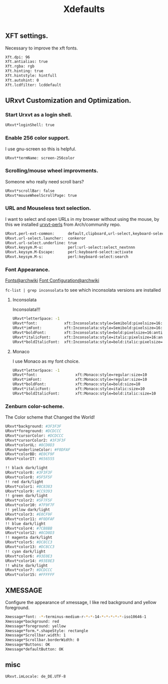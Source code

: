 #+TITLE: Xdefaults

** XFT settings.
Necessary to improve the xft fonts.

#+begin_src sh :tangle ~/.Xdefaults :padline yes
Xft.dpi: 96
Xft.antialias: true
Xft.rgba: rgb
Xft.hinting: true
Xft.hintstyle: hintfull
Xft.autohint: 0
Xft.lcdfilter: lcddefault
#+end_src

** URxvt Customization and Optimization.

*** Start Urxvt as a login shell.

#+begin_src sh :tangle ~/.Xdefaults :padline no
URxvt*loginShell: true
#+end_src

*** Enable 256 color support.

I use gnu-screen so this is helpful.

#+begin_src sh :tangle ~/.Xdefaults :padline no
URxvt*termName: screen-256color
#+end_src

*** Scrolling/mouse wheel improvments.

Someone who really need scroll bars?

#+begin_src sh :tangle ~/.Xdefaults :padline no
URxvt*scrollBar: false
URxvt*mouseWheelScrollPage: true
#+end_src

*** URL and Mouseless text selection.

I want to select and open URLs in my browser without using the mouse, by this we installed [[https://www.archlinux.org/packages/community/any/urxvt-perls/][urxvt-perls]]
from Arch/community repo.

#+begin_src sh :tangle ~/.Xdefaults :padline yes
URxvt.perl-ext-common:      default,clipboard,url-select,keyboard-select
URxvt.url-select.launcher:  conkeror
URxvt.url-select.underline: true
URxvt.keysym.M-u:           perl:url-select:select_nextnnn
URxvt.keysym.M-Escape:      perl:keyboard-select:activate
URxvt.keysym.M-s:           perl:keyboard-select:search
#+end_src

*** Font Appearance.
    [[https://wiki.archlinux.org/index.php/fonts][Fonts@archwiki]] [[https://wiki.archlinux.org/index.php/Font_Configuration][Font Configuration@archwiki]] 

    =fc-list | grep inconsolata= to see which inconsolata versions are
    installed

**** Inconsolata
     Inconsolata!!!

#+begin_src sh :tangle ~/.Xdefaults :padline yes
  URxvt*letterSpace: -1
  URxvt*font:            xft:Inconsolata:style=Semibold:pixelsize=16:antialias=true:hinting=slight
  URxvt*imFont:          xft:Inconsolata:style=Semibold:pixelsize=16:antialias=true:hinting=slight
  URxvt*boldFont:        xft:Inconsolata:style=bold:pixelsize=16:antialias=true:hinting=slight
  URxvt*italicFont:      xft:Inconsolata:style=italic:pixelsize=16:antialias=true:hinting=slight
  URxvt*boldItalicFont:  xft:Inconsolata:style=bold:italic:pixelsize=16:antialias=true:hinting=slight
#+end_src
**** Monaco
I use Monaco as my font choice.

#+begin_src sh :tangle no
URxvt*letterSpace: -1
URxvt*font:                 xft:Monaco:style=regular:size=10
URxvt*imFont:               xft:Monaco:style=regular:size=10
URxvt*boldFont:             xft:Monaco:style=bold:size=10
URxvt*italicFont:           xft:Monaco:style=italic:size=10
URxvt*boldItalicFont:       xft:Monaco:style=bold:italic:size=10
#+end_src

*** Zenburn color-scheme.

The Color scheme that Changed the World!

#+begin_src sh :tangle ~/.Xdefaults :padline yes
URxvt*background: #3F3F3F
URxvt*foreground: #DCDCCC
URxvt*cursorColor: #DCDCCC
URxvt*cursorColor2: #3F3F3F
URxvt*colorUL: #8CD0D3
URxvt*underlineColor: #F0DFAF
URxvt*colorBD: #E0CF9F
URxvt*colorIT: #656555

!! black dark/light
URxvt*color0: #3F3F3F
URxvt*color8: #5F5F5F
!! red dark/light
URxvt*color1: #BC8383
URxvt*color9: #CC9393
!! green dark/light
URxvt*color2: #5F7F5F
URxvt*color10: #7F9F7F
!! yellow dark/light
URxvt*color3: #E0CF9F
URxvt*color11: #F0DFAF
!! blue dark/light
URxvt*color4: #7CB8BB
URxvt*color12: #8CD0D3
!! magenta dark/light
URxvt*color5: #DC8CC3
URxvt*color13: #DC8CC3
!! cyan dark/light
URxvt*color6: #93E0E3
URxvt*color14: #93E0E3
!! white dark/light
URxvt*color7: #DCDCCC
URxvt*color15: #FFFFFF
#+end_src

** XMESSAGE

Configure the appearance of xmessage, I like red background and yellow foreground.

#+begin_src sh :tangle ~/.Xdefaults :padline yes
Xmessage*font: -*-terminus-medium-r-*-*-14-*-*-*-*-*-iso10646-1
Xmessage*background: red
Xmessage*foreground: yellow
Xmessage*form.*.shapeStyle: rectangle
Xmessage*Scrollbar.width: 1
Xmessage*Scrollbar.borderWidth: 0
Xmessage*Buttons: OK
Xmessage*defaultButton: OK
#+end_src


** misc
   #+BEGIN_SRC sh :tangle ~/.Xdefaults :padline yes
     URxvt.imLocale: de_DE.UTF-8
   #+END_SRC
